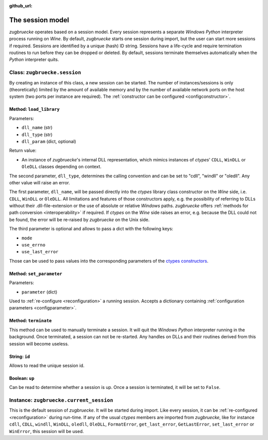:github_url:

.. _session:

.. index::
	single: session
	single: current_session

The session model
=================

*zugbruecke* operates based on a session model. Every session represents
a separate *Windows* *Python* interpreter process running on *Wine*. By default,
*zugbruecke* starts one session during import, but the user can start more
sessions if required. Sessions are identified by a unique (hash) ID string.
Sessions have a life-cycle and require termination routines to run before
they can be dropped or deleted. By default, sessions terminate themselves
automatically when the *Python* interpreter quits.

.. _sessionclass:

Class: ``zugbruecke.session``
-----------------------------

By creating an instance of this class, a new session can be started. The number
of instances/sessions is only (theoretically) limited by the amount of available memory
and by the number of available network ports on the host system (two ports per
instance are required). The :ref:`constructor can be configured <configconstructor>`.

Method: ``load_library``
^^^^^^^^^^^^^^^^^^^^^^^^

Parameters:

* ``dll_name`` (str)
* ``dll_type`` (str)
* ``dll_param`` (dict, optional)

Return value:

* An instance of *zugbruecke*'s internal DLL representation, which mimics
  instances of *ctypes*' ``CDLL``, ``WinDLL`` or ``OleDLL`` classes depending on context.

The second parameter, ``dll_type``, determines the calling convention and can
be set to "cdll", "windll" or "oledll". Any other value will raise an error.

The first parameter, ``dll_name``, will be passed directly into the *ctypes*
library class constructor on the *Wine* side, i.e. ``CDLL``, ``WinDLL`` or ``OleDLL``.
All limitations and features of those constructors apply, e.g. the possibility
of referring to DLLs without their .dll-file-extension or the use of absolute
or relative *Windows* paths. *zugbruecke* offers :ref:`methods for path conversion <interoperability>`
if required. If *ctypes* on the *Wine* side raises an error, e.g. because the DLL
could not be found, the error will be re-raised by *zugbruecke* on the Unix side.

The third parameter is optional and allows to pass a dict with the following keys:

* ``mode``
* ``use_errno``
* ``use_last_error``

Those can be used to pass values into the corresponding parameters of the `ctypes constructors`_.

.. _ctypes constructors: https://docs.python.org/3/library/ctypes.html?highlight=ctypes#ctypes.CDLL

Method: ``set_parameter``
^^^^^^^^^^^^^^^^^^^^^^^^^

Parameters:

* ``parameter`` (dict)

Used to :ref:`re-configure <reconfiguration>` a running session. Accepts a dictionary
containing :ref:`configuration parameters <configparameter>`.

Method: ``terminate``
^^^^^^^^^^^^^^^^^^^^^

This method can be used to manually terminate a session. It will quit the
*Windows* *Python* interpreter running in the background. Once terminated, a session
can not be re-started. Any handles on DLLs and their routines derived from this
session will become useless.

String: ``id``
^^^^^^^^^^^^^^

Allows to read the unique session id.

Boolean: ``up``
^^^^^^^^^^^^^^^

Can be read to determine whether a session is up. Once a session is terminated,
it will be set to ``False``.

.. _currentsessionobject:

Instance: ``zugbruecke.current_session``
----------------------------------------

This is the default session of *zugbruecke*. It will be started during import.
Like every session, it can be :ref:`re-configured <reconfiguration>`
during run-time. If any of the usual *ctypes* members are imported from
*zugbruecke*, like for instance ``cdll``, ``CDLL``, ``windll``, ``WinDLL``,
``oledll``, ``OleDLL``, ``FormatError``, ``get_last_error``, ``GetLastError``,
``set_last_error`` or ``WinError``, this session will be used.
